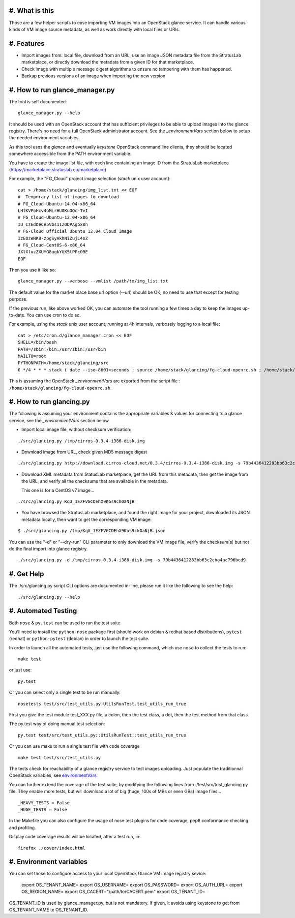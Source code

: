 #. What is this
===============

Those are a few helper scripts to ease importing VM images into an
OpenStack glance service. It can handle various kinds of VM image
source metadata, as well as work directly with local files or URIs.

#. Features
===========

- Import images from: local file, download from an URL, use an image JSON
  metadata file from the StratusLab marketplace, or directly download the
  metadata from a given ID for that marketplace.

- Check image with multiple message digest algorithms to ensure no
  tampering with them has happened.

- Backup previous versions of an image when importing the new version

#. How to run glance_manager.py
===============================

The tool is self documented:

::

    glance_manager.py --help

It should be used with an OpenStack account that has sufficient privileges to be
able to upload images into the glance registry. There's no need for a full
OpenStack administrator account. See the `_environmentVars` section below
to setup the needed environment variables.

As this tool uses the `glance` and eventually `keystone` OpenStack command line
clients, they should be located somewhere accessible from the PATH environment
variable.

You have to create the image list file, with each line containing an image ID
from the StratusLab marketplace (https://marketplace.stratuslab.eu/marketplace)

For example, the "FG_Cloud" project image selection (`stack` unix user account):

::

    cat > /home/stack/glancing/img_list.txt << EOF
    #  Temporary list of images to download
    # FG_Cloud-Ubuntu-14.04-x86_64
    LHfKVPoHcv4oMirHU0KuOQc-TvI
    # FG_Cloud-Ubuntu-12.04-x86_64
    IU_CzEdDeCe5Vbs11ZODPAgox8n
    # FG-Cloud Official Ubuntu 12.04 Cloud Image
    IzEOzeHK8-zpgSyAkhNiZujL4nZ
    # FG_Cloud-CentOS-6-x86_64
    JXlXluzZXUYG8ugkYUX5lPPcO9E
    EOF

Then you use it like so:

::

    glance_manager.py --verbose --vmlist /path/to/img_list.txt

The default value for the market place base url option (--url) should be OK, no
need to use that except for testing purpose.

If the previous run, like above worked OK, you can automate the tool running a
few times a day to keep the images up-to-date. You can use cron to do so.

For example, using the `stack` unix user account, running at 4h intervals,
verbosely logging to a local file:

::

    cat > /etc/cron.d/glance_manager.cron << EOF
    SHELL=/bin/bash
    PATH=/sbin:/bin:/usr/sbin:/usr/bin
    MAILTO=root
    PYTHONPATH=/home/stack/glancing/src
    0 */4 * * * stack ( date --iso-8601=seconds ; source /home/stack/glancing/fg-cloud-openrc.sh ; /home/stack/glancing/src/glance_manager.py -v -l /home/stack/glancing/img_list.txt ) >> /home/stack/glancing/img_list.log 

This is assuming the OpenStack `_environmentVars` are exported from the script
file : ``/home/stack/glancing/fg-cloud-openrc.sh``.

#. How to run glancing.py
=========================

The following is assuming your environment contains the appropriate variables &
values for connecting to a glance service, see the `_environmentVars` section
below.

- Import local image file, without checksum verification:

::

    ./src/glancing.py /tmp/cirros-0.3.4-i386-disk.img

- Download image from URL, check given MD5 message digest

::

    ./src/glancing.py http://download.cirros-cloud.net/0.3.4/cirros-0.3.4-i386-disk.img -s 79b4436412283bb63c2cba4ac796bcd9

- Download XML metadata from StatusLab marketplace, get the URL from this
  metadata, then get the image from the URL, and verify all the checksums
  that are available in the metadata.

  This one is for a CentOS v7 image...

::

    ./src/glancing.py KqU_1EZFVGCDEhX9Kos9ckOaNjB

- You have browsed the StratusLab marketplace, and found the right image
  for your project, downloaded its JSON metadata locally, then want to
  get the corresponding VM image:

::

    $ ./src/glancing.py /tmp/KqU_1EZFVGCDEhX9Kos9ckOaNjB.json

You can use the "-d" or "--dry-run" CLI parameter to only download the VM
image file, verify the checksum(s) but not do the final import into glance
registry.

::

    ./src/glancing.py -d /tmp/cirros-0.3.4-i386-disk.img -s 79b4436412283bb63c2cba4ac796bcd9

#. Get Help
===========

The ./src/glancing.py script CLI options are documented in-line, please
run it like the following to see the help:

::

    ./src/glancing.py --help

#. Automated Testing
====================

Both ``nose`` & ``py.test`` can be used to run the test suite

You'll need to install the ``python-nose`` package first (should work on debian &
redhat based distributions), ``pytest`` (redhat) or ``python-pytest`` (debian) in
order to launch the test suite.

In order to launch all the automated tests, just use the following command,
which use ``nose`` to collect the tests to run:

::

    make test

or just use:

::

    py.test

Or you can select only a single test to be run manually:

::

    nosetests test/src/test_utils.py:UtilsRunTest.test_utils_run_true

First you give the test module test_XXX.py file, a colon, then the test class,
a dot, then the test method from that class.

The py.test way of doing manual test selection:

::

    py.test test/src/test_utils.py::UtilsRunTest::test_utils_run_true

Or you can use make to run a single test file with code coverage 

::

    make test test/src/test_utils.py

The tests check for reachability of a glance registry service to test
images uploading. Just populate the traditionnal OpenStack variables,
see environmentVars_.

You can further extend the coverage of the test suite, by modifying the
following lines from ./test/src/test_glancing.py file. They enable more
tests, but will download a lot of big (huge, 100s of MBs or even GBs) image
files...

::

    _HEAVY_TESTS = False
    _HUGE_TESTS = False

In the Makefile you can also configure the usage of nose test plugins
for code coverage, pep8 conformance checking and profiling.

Display code coverage results will be located, after a test run, in:

::

    firefox ./cover/index.html

#. Environment variables
========================
.. _environmentVars:

You can set those to configure access to your local OpenStack Glance VM
image registry sevice:

    export OS_TENANT_NAME=
    export OS_USERNAME=
    export OS_PASSWORD=
    export OS_AUTH_URL=
    export OS_REGION_NAME=
    export OS_CACERT="/path/to/CACERT.pem"
    export OS_TENANT_ID=

OS_TENANT_ID is used by glance_manager.py, but is not mandatory. If given, it
avoids using keystone to get from OS_TENANT_NAME to OS_TENANT_ID.
